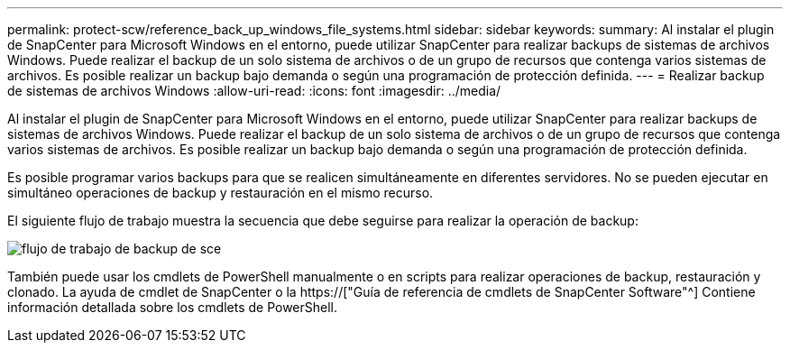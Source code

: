 ---
permalink: protect-scw/reference_back_up_windows_file_systems.html 
sidebar: sidebar 
keywords:  
summary: Al instalar el plugin de SnapCenter para Microsoft Windows en el entorno, puede utilizar SnapCenter para realizar backups de sistemas de archivos Windows. Puede realizar el backup de un solo sistema de archivos o de un grupo de recursos que contenga varios sistemas de archivos. Es posible realizar un backup bajo demanda o según una programación de protección definida. 
---
= Realizar backup de sistemas de archivos Windows
:allow-uri-read: 
:icons: font
:imagesdir: ../media/


[role="lead"]
Al instalar el plugin de SnapCenter para Microsoft Windows en el entorno, puede utilizar SnapCenter para realizar backups de sistemas de archivos Windows. Puede realizar el backup de un solo sistema de archivos o de un grupo de recursos que contenga varios sistemas de archivos. Es posible realizar un backup bajo demanda o según una programación de protección definida.

Es posible programar varios backups para que se realicen simultáneamente en diferentes servidores. No se pueden ejecutar en simultáneo operaciones de backup y restauración en el mismo recurso.

El siguiente flujo de trabajo muestra la secuencia que debe seguirse para realizar la operación de backup:

image::../media/sce_backup_workflow.gif[flujo de trabajo de backup de sce]

También puede usar los cmdlets de PowerShell manualmente o en scripts para realizar operaciones de backup, restauración y clonado. La ayuda de cmdlet de SnapCenter o la https://["Guía de referencia de cmdlets de SnapCenter Software"^] Contiene información detallada sobre los cmdlets de PowerShell.
